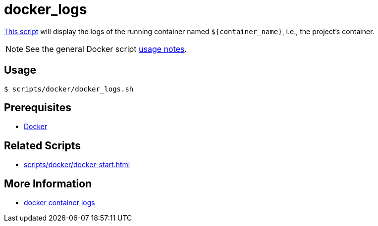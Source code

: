 // SPDX-FileCopyrightText: © 2024 Sebastian Davids <sdavids@gmx.de>
// SPDX-License-Identifier: Apache-2.0
= docker_logs
:script_url: https://github.com/sdavids/sdavids-shell-misc/blob/main/scripts/docker/docker_logs.sh

{script_url}[This script^] will display the logs of the running container named `$+{container_name}+`, i.e., the project's container.

[NOTE]
====
See the general Docker script xref:scripts/docker/docker.adoc#usage[usage notes].
====

== Usage

[,console]
----
$ scripts/docker/docker_logs.sh
----

== Prerequisites

* xref:developer-guide::dev-environment/dev-installation.adoc#docker[Docker]

== Related Scripts

* xref:scripts/docker/docker-start.adoc[]

== More Information

* https://docs.docker.com/reference/cli/docker/container/logs/[docker container logs]
